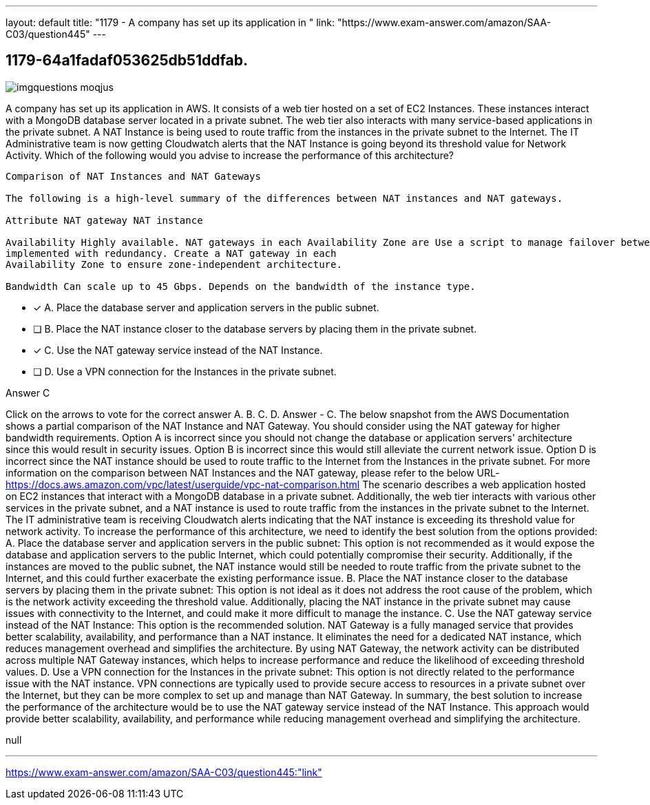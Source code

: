 ---
layout: default 
title: "1179 - A company has set up its application in "
link: "https://www.exam-answer.com/amazon/SAA-C03/question445"
---


[.question]
== 1179-64a1fadaf053625db51ddfab.



[.image]
--

image::https://eaeastus2.blob.core.windows.net/optimizedimages/static/images/AWS-Certified-Solutions-Architect-Associate/answer/imgquestions_moqjus.png[]

--


****

[.query]
--
A company has set up its application in AWS.
It consists of a web tier hosted on a set of EC2 Instances.
These instances interact with a MongoDB database server located in a private subnet.
The web tier also interacts with many service-based applications in the private subnet.
A NAT Instance is being used to route traffic from the instances in the private subnet to the Internet.
The IT Administrative team is now getting Cloudwatch alerts that the NAT Instance is going beyond its threshold value for Network Activity.
Which of the following would you advise to increase the performance of this architecture?


[source,java]
----
Comparison of NAT Instances and NAT Gateways

The following is a high-level summary of the differences between NAT instances and NAT gateways.

Attribute NAT gateway NAT instance

Availability Highly available. NAT gateways in each Availability Zone are Use a script to manage failover between instances.
implemented with redundancy. Create a NAT gateway in each
Availability Zone to ensure zone-independent architecture.

Bandwidth Can scale up to 45 Gbps. Depends on the bandwidth of the instance type.
----


--

[.list]
--
* [*] A. Place the database server and application servers in the public subnet.
* [ ] B. Place the NAT instance closer to the database servers by placing them in the private subnet.
* [*] C. Use the NAT gateway service instead of the NAT Instance.
* [ ] D. Use a VPN connection for the Instances in the private subnet.

--
****

[.answer]
Answer  C

[.explanation]
--
Click on the arrows to vote for the correct answer
A.
B.
C.
D.
Answer - C.
The below snapshot from the AWS Documentation shows a partial comparison of the NAT Instance and NAT Gateway.
You should consider using the NAT gateway for higher bandwidth requirements.
Option A is incorrect since you should not change the database or application servers' architecture since this would result in security issues.
Option B is incorrect since this would still alleviate the current network issue.
Option D is incorrect since the NAT instance should be used to route traffic to the Internet from the Instances in the private subnet.
For more information on the comparison between NAT Instances and the NAT gateway, please refer to the below URL-
https://docs.aws.amazon.com/vpc/latest/userguide/vpc-nat-comparison.html
The scenario describes a web application hosted on EC2 instances that interact with a MongoDB database in a private subnet. Additionally, the web tier interacts with various other services in the private subnet, and a NAT instance is used to route traffic from the instances in the private subnet to the Internet. The IT administrative team is receiving Cloudwatch alerts indicating that the NAT instance is exceeding its threshold value for network activity. To increase the performance of this architecture, we need to identify the best solution from the options provided:
A. Place the database server and application servers in the public subnet: This option is not recommended as it would expose the database and application servers to the public Internet, which could potentially compromise their security. Additionally, if the instances are moved to the public subnet, the NAT instance would still be needed to route traffic from the private subnet to the Internet, and this could further exacerbate the existing performance issue.
B. Place the NAT instance closer to the database servers by placing them in the private subnet: This option is not ideal as it does not address the root cause of the problem, which is the network activity exceeding the threshold value. Additionally, placing the NAT instance in the private subnet may cause issues with connectivity to the Internet, and could make it more difficult to manage the instance.
C. Use the NAT gateway service instead of the NAT Instance: This option is the recommended solution. NAT Gateway is a fully managed service that provides better scalability, availability, and performance than a NAT instance. It eliminates the need for a dedicated NAT instance, which reduces management overhead and simplifies the architecture. By using NAT Gateway, the network activity can be distributed across multiple NAT Gateway instances, which helps to increase performance and reduce the likelihood of exceeding threshold values.
D. Use a VPN connection for the Instances in the private subnet: This option is not directly related to the performance issue with the NAT instance. VPN connections are typically used to provide secure access to resources in a private subnet over the Internet, but they can be more complex to set up and manage than NAT Gateway.
In summary, the best solution to increase the performance of the architecture would be to use the NAT gateway service instead of the NAT Instance. This approach would provide better scalability, availability, and performance while reducing management overhead and simplifying the architecture.
--

[.ka]
null

'''



https://www.exam-answer.com/amazon/SAA-C03/question445:"link"


